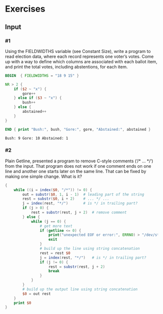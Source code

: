 * Exercises
** Input
*** #1
    Using the FIELDWIDTHS variable (see Constant Size), write a program to read
    election data, where each record represents one voter’s votes. Come up with a
    way to define which columns are associated with each ballot item, and print the
    total votes, including abstentions, for each item.

    #+BEGIN_SRC awk :in-file data/election_data
      BEGIN  { FIELDWIDTHS = "18 9 15" }
      
      NR > 2 {
          if ($2 ~ "x") {
              gore++
          } else if ($3 ~ "x") {
              bush++
          } else {
              abstained++
          }
      }
      
      END { print "Bush:", bush, "Gore:", gore, "Abstained:", abstained }
    #+END_SRC

    #+RESULTS:
    : Bush: 9 Gore: 10 Abstained: 1

*** #2
    Plain Getline, presented a program to remove C-style comments (‘/* … */’) from
    the input. That program does not work if one comment ends on one line and
    another one starts later on the same line. That can be fixed by making one
    simple change. What is it?

    #+BEGIN_SRC awk :in-file data/tcdrain.c
    {
        while ((i = index($0, "/*")) != 0) {
            out = substr($0, 1, i - 1)  # leading part of the string
            rest = substr($0, i + 2)    # ... */ ...
            j = index(rest, "*/")       # is */ in trailing part?
            if (j > 0) {
                rest = substr(rest, j + 2)  # remove comment
            } else {
                while (j == 0) {
                    # get more text
                    if (getline <= 0) {
                        print("unexpected EOF or error:", ERRNO) > "/dev/stderr"
                        exit
                    }
                    # build up the line using string concatenation
                    rest = rest $0
                    j = index(rest, "*/")   # is */ in trailing part?
                    if (j != 0) {
                        rest = substr(rest, j + 2)
                        break
                    }
                }
            }
            # build up the output line using string concatenation
            $0 = out rest
        }
        print $0
    }
    #+END_SRC
